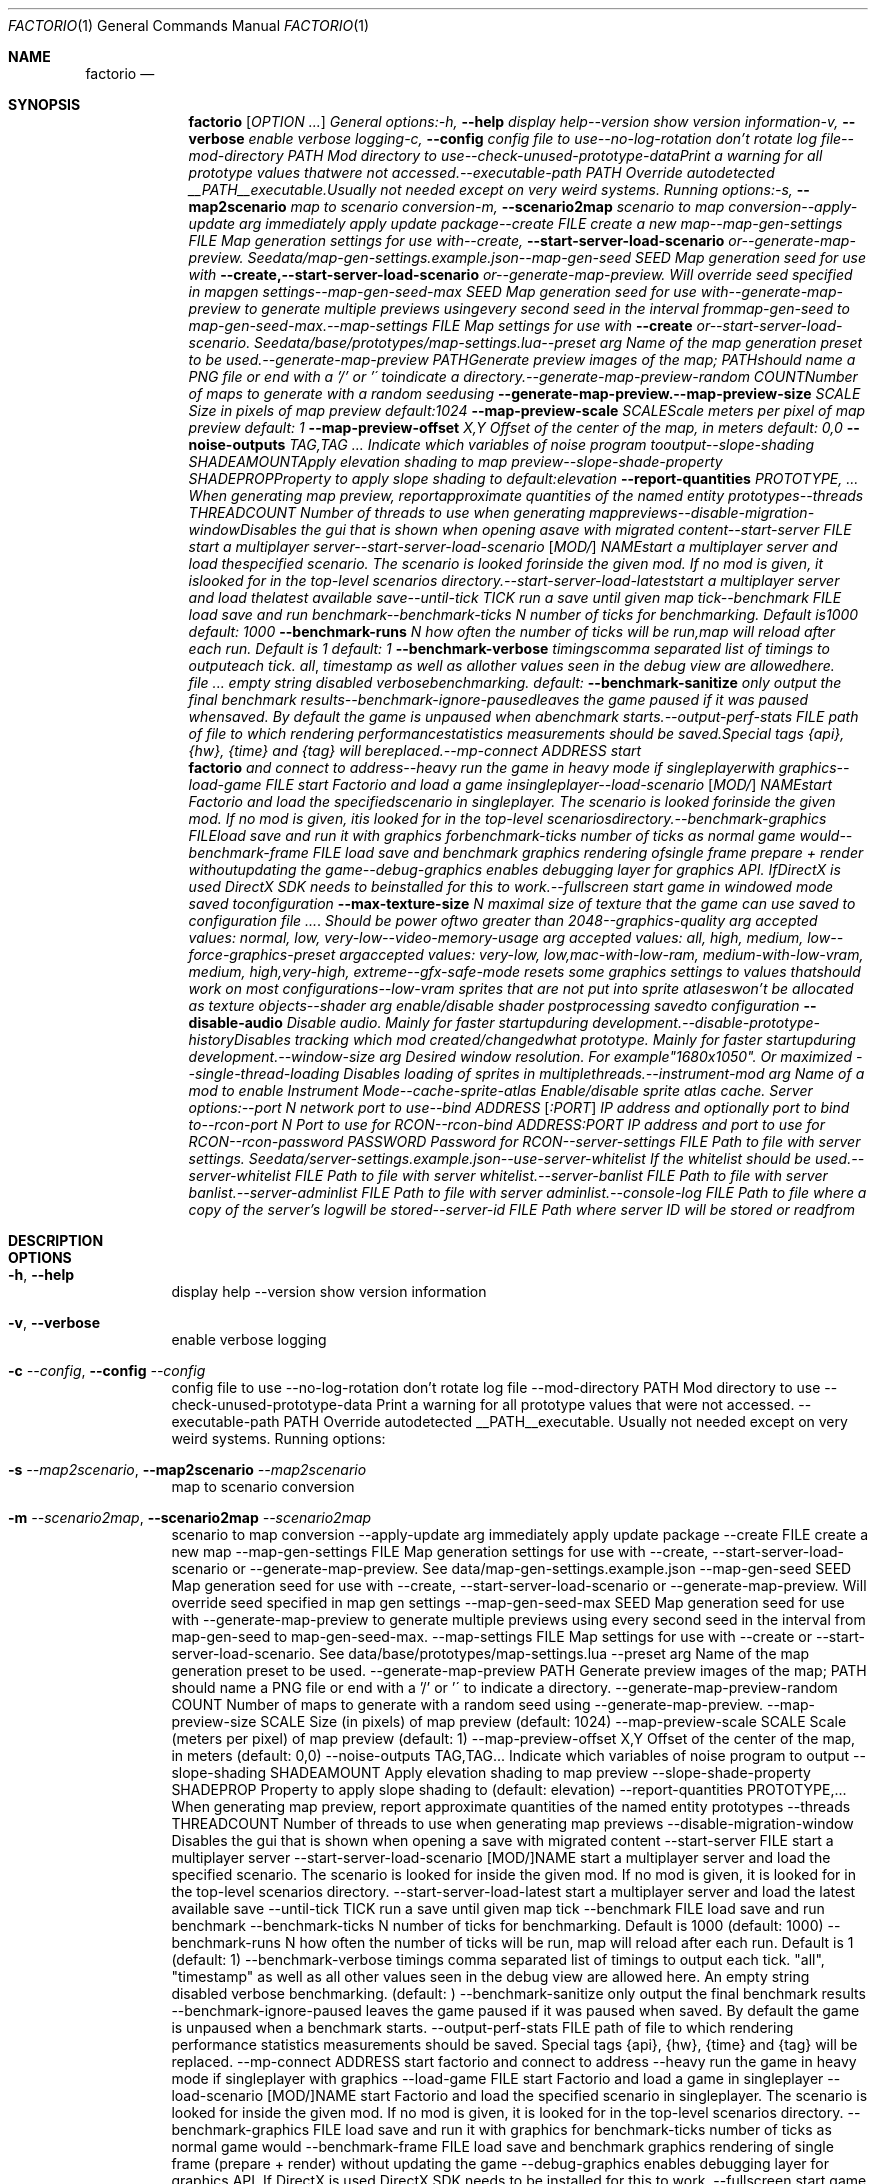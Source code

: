.Dd May 8, 2021
.Dt FACTORIO 1
.Os
.Sh NAME
.Nm factorio
.Nd 
.Sh SYNOPSIS
.Nm factorio
.Op Ar OPTION Ar ...
.Ar General
.Ar options:-h,
.Fl -help
.Ar display
.Ar help--version
.Ar show
.Ar version
.Ar information-v,
.Fl -verbose
.Ar enable
.Ar verbose
.Ar logging-c,
.Fl -config
.Ar config
.Ar file
.Ar to
.Ar use--no-log-rotation
.Ar don't
.Ar rotate
.Ar log
.Ar file--mod-directory
.Ar PATH
.Ar Mod
.Ar directory
.Ar to
.Ar use--check-unused-prototype-dataPrint
.Ar a
.Ar warning
.Ar for
.Ar all
.Ar prototype
.Ar values
.Ar thatwere
.Ar not
.Ar accessed.--executable-path
.Ar PATH
.Ar Override
.Ar autodetected
.Ar __PATH__executable.Usually
.Ar not
.Ar needed
.Ar except
.Ar on
.Ar very
.Ar weird
.Ar systems.
.Ar Running
.Ar options:-s,
.Fl -map2scenario
.Ar map
.Ar to
.Ar scenario
.Ar conversion-m,
.Fl -scenario2map
.Ar scenario
.Ar to
.Ar map
.Ar conversion--apply-update
.Ar arg
.Ar immediately
.Ar apply
.Ar update
.Ar package--create
.Ar FILE
.Ar create
.Ar a
.Ar new
.Ar map--map-gen-settings
.Ar FILE
.Ar Map
.Ar generation
.Ar settings
.Ar for
.Ar use
.Ar with--create,
.Fl -start-server-load-scenario
.Ar or--generate-map-preview.
.Ar Seedata/map-gen-settings.example.json--map-gen-seed
.Ar SEED
.Ar Map
.Ar generation
.Ar seed
.Ar for
.Ar use
.Ar with
.Fl -create,--start-server-load-scenario
.Ar or--generate-map-preview.
.Ar Will
.Ar override
.Ar seed
.Ar specified
.Ar in
.Ar mapgen
.Ar settings--map-gen-seed-max
.Ar SEED
.Ar Map
.Ar generation
.Ar seed
.Ar for
.Ar use
.Ar with--generate-map-preview
.Ar to
.Ar generate
.Ar multiple
.Ar previews
.Ar usingevery
.Ar second
.Ar seed
.Ar in
.Ar the
.Ar interval
.Ar frommap-gen-seed
.Ar to
.Ar map-gen-seed-max.--map-settings
.Ar FILE
.Ar Map
.Ar settings
.Ar for
.Ar use
.Ar with
.Fl -create
.Ar or--start-server-load-scenario.
.Ar Seedata/base/prototypes/map-settings.lua--preset
.Ar arg
.Ar Name
.Ar of
.Ar the
.Ar map
.Ar generation
.Ar preset
.Ar to
.Ar be
.Ar used.--generate-map-preview
.Ar PATHGenerate
.Ar preview
.Ar images
.Ar of
.Ar the
.Ar map;
.Ar PATHshould
.Ar name
.Ar a
.Ar PNG
.Ar file
.Ar or
.Ar end
.Ar with
.Ar a
.Ar '/'
.Ar or
.Ar '\'
.Ar toindicate
.Ar a
.Ar directory.--generate-map-preview-random
.Ar COUNTNumber
.Ar of
.Ar maps
.Ar to
.Ar generate
.Ar with
.Ar a
.Ar random
.Ar seedusing
.Fl -generate-map-preview.--map-preview-size
.Ar SCALE
.Ar Size
.Ar in
.Ar pixels
.Ar of
.Ar map
.Ar preview
.Ar default:1024
.Fl -map-preview-scale
.Ar SCALEScale
.Ar meters
.Ar per
.Ar pixel
.Ar of
.Ar map
.Ar preview
.Ar default:
.Ar 1
.Fl -map-preview-offset
.Ar X,Y
.Ar Offset
.Ar of
.Ar the
.Ar center
.Ar of
.Ar the
.Ar map,
.Ar in
.Ar meters
.Ar default:
.Ar 0,0
.Fl -noise-outputs Ar TAG,TAG Ar ...
.Ar Indicate
.Ar which
.Ar variables
.Ar of
.Ar noise
.Ar program
.Ar tooutput--slope-shading
.Ar SHADEAMOUNTApply
.Ar elevation
.Ar shading
.Ar to
.Ar map
.Ar preview--slope-shade-property
.Ar SHADEPROPProperty
.Ar to
.Ar apply
.Ar slope
.Ar shading
.Ar to
.Ar default:elevation
.Fl -report-quantities Ar PROTOTYPE, Ar ...
.Ar When
.Ar generating
.Ar map
.Ar preview,
.Ar reportapproximate
.Ar quantities
.Ar of
.Ar the
.Ar named
.Ar entity
.Ar prototypes--threads
.Ar THREADCOUNT
.Ar Number
.Ar of
.Ar threads
.Ar to
.Ar use
.Ar when
.Ar generating
.Ar mappreviews--disable-migration-windowDisables
.Ar the
.Ar gui
.Ar that
.Ar is
.Ar shown
.Ar when
.Ar opening
.Ar asave
.Ar with
.Ar migrated
.Ar content--start-server
.Ar FILE
.Ar start
.Ar a
.Ar multiplayer
.Ar server--start-server-load-scenario
.Op Ar MOD/
.Ar NAMEstart
.Ar a
.Ar multiplayer
.Ar server
.Ar and
.Ar load
.Ar thespecified
.Ar scenario.
.Ar The
.Ar scenario
.Ar is
.Ar looked
.Ar forinside
.Ar the
.Ar given
.Ar mod.
.Ar If
.Ar no
.Ar mod
.Ar is
.Ar given,
.Ar it
.Ar islooked
.Ar for
.Ar in
.Ar the
.Ar top-level
.Ar scenarios
.Ar directory.--start-server-load-lateststart
.Ar a
.Ar multiplayer
.Ar server
.Ar and
.Ar load
.Ar thelatest
.Ar available
.Ar save--until-tick
.Ar TICK
.Ar run
.Ar a
.Ar save
.Ar until
.Ar given
.Ar map
.Ar tick--benchmark
.Ar FILE
.Ar load
.Ar save
.Ar and
.Ar run
.Ar benchmark--benchmark-ticks
.Ar N
.Ar number
.Ar of
.Ar ticks
.Ar for
.Ar benchmarking.
.Ar Default
.Ar is1000
.Ar default:
.Ar 1000
.Fl -benchmark-runs
.Ar N
.Ar how
.Ar often
.Ar the
.Ar number
.Ar of
.Ar ticks
.Ar will
.Ar be
.Ar run,map
.Ar will
.Ar reload
.Ar after
.Ar each
.Ar run.
.Ar Default
.Ar is
.Ar 1
.Ar default:
.Ar 1
.Fl -benchmark-verbose
.Ar timingscomma
.Ar separated
.Ar list
.Ar of
.Ar timings
.Ar to
.Ar outputeach
.Ar tick.
.Ar "all",
.Ar "timestamp"
.Ar as
.Ar well
.Ar as
.Ar allother
.Ar values
.Ar seen
.Ar in
.Ar the
.Ar debug
.Ar view
.Ar are
.Ar allowedhere.
.Ar An
.Ar empty
.Ar string
.Ar disabled
.Ar verbosebenchmarking.
.Ar default:
.Fl -benchmark-sanitize
.Ar only
.Ar output
.Ar the
.Ar final
.Ar benchmark
.Ar results--benchmark-ignore-pausedleaves
.Ar the
.Ar game
.Ar paused
.Ar if
.Ar it
.Ar was
.Ar paused
.Ar whensaved.
.Ar By
.Ar default
.Ar the
.Ar game
.Ar is
.Ar unpaused
.Ar when
.Ar abenchmark
.Ar starts.--output-perf-stats
.Ar FILE
.Ar path
.Ar of
.Ar file
.Ar to
.Ar which
.Ar rendering
.Ar performancestatistics
.Ar measurements
.Ar should
.Ar be
.Ar saved.Special
.Ar tags
.Ar {api},
.Ar {hw},
.Ar {time}
.Ar and
.Ar {tag}
.Ar will
.Ar bereplaced.--mp-connect
.Ar ADDRESS
.Ar start
.Nm factorio
.Ar and
.Ar connect
.Ar to
.Ar address--heavy
.Ar run
.Ar the
.Ar game
.Ar in
.Ar heavy
.Ar mode
.Ar if
.Ar singleplayerwith
.Ar graphics--load-game
.Ar FILE
.Ar start
.Ar Factorio
.Ar and
.Ar load
.Ar a
.Ar game
.Ar insingleplayer--load-scenario
.Op Ar MOD/
.Ar NAMEstart
.Ar Factorio
.Ar and
.Ar load
.Ar the
.Ar specifiedscenario
.Ar in
.Ar singleplayer.
.Ar The
.Ar scenario
.Ar is
.Ar looked
.Ar forinside
.Ar the
.Ar given
.Ar mod.
.Ar If
.Ar no
.Ar mod
.Ar is
.Ar given,
.Ar itis
.Ar looked
.Ar for
.Ar in
.Ar the
.Ar top-level
.Ar scenariosdirectory.--benchmark-graphics
.Ar FILEload
.Ar save
.Ar and
.Ar run
.Ar it
.Ar with
.Ar graphics
.Ar forbenchmark-ticks
.Ar number
.Ar of
.Ar ticks
.Ar as
.Ar normal
.Ar game
.Ar would--benchmark-frame
.Ar FILE
.Ar load
.Ar save
.Ar and
.Ar benchmark
.Ar graphics
.Ar rendering
.Ar ofsingle
.Ar frame
.Ar prepare
.Ar +
.Ar render
.Ar withoutupdating
.Ar the
.Ar game--debug-graphics
.Ar enables
.Ar debugging
.Ar layer
.Ar for
.Ar graphics
.Ar API.
.Ar IfDirectX
.Ar is
.Ar used
.Ar DirectX
.Ar SDK
.Ar needs
.Ar to
.Ar beinstalled
.Ar for
.Ar this
.Ar to
.Ar work.--fullscreen
.Ar start
.Ar game
.Ar in
.Ar windowed
.Ar mode
.Ar saved
.Ar toconfiguration
.Fl -max-texture-size
.Ar N
.Ar maximal
.Ar size
.Ar of
.Ar texture
.Ar that
.Ar the
.Ar game
.Ar can
.Ar use
.Ar saved
.Ar to
.Ar configuration
.Ar .
.Ar Should
.Ar be
.Ar power
.Ar oftwo
.Ar greater
.Ar than
.Ar 2048--graphics-quality
.Ar arg
.Ar accepted
.Ar values:
.Ar normal,
.Ar low,
.Ar very-low--video-memory-usage
.Ar arg
.Ar accepted
.Ar values:
.Ar all,
.Ar high,
.Ar medium,
.Ar low--force-graphics-preset
.Ar argaccepted
.Ar values:
.Ar very-low,
.Ar low,mac-with-low-ram,
.Ar medium-with-low-vram,
.Ar medium,
.Ar high,very-high,
.Ar extreme--gfx-safe-mode
.Ar resets
.Ar some
.Ar graphics
.Ar settings
.Ar to
.Ar values
.Ar thatshould
.Ar work
.Ar on
.Ar most
.Ar configurations--low-vram
.Ar sprites
.Ar that
.Ar are
.Ar not
.Ar put
.Ar into
.Ar sprite
.Ar atlaseswon't
.Ar be
.Ar allocated
.Ar as
.Ar texture
.Ar objects--shader
.Ar arg
.Ar enable/disable
.Ar shader
.Ar postprocessing
.Ar savedto
.Ar configuration
.Fl -disable-audio
.Ar Disable
.Ar audio.
.Ar Mainly
.Ar for
.Ar faster
.Ar startupduring
.Ar development.--disable-prototype-historyDisables
.Ar tracking
.Ar which
.Ar mod
.Ar created/changedwhat
.Ar prototype.
.Ar Mainly
.Ar for
.Ar faster
.Ar startupduring
.Ar development.--window-size
.Ar arg
.Ar Desired
.Ar window
.Ar resolution.
.Ar For
.Ar example"1680x1050".
.Ar Or
.Ar "maximized"--single-thread-loading
.Ar Disables
.Ar loading
.Ar of
.Ar sprites
.Ar in
.Ar multiplethreads.--instrument-mod
.Ar arg
.Ar Name
.Ar of
.Ar a
.Ar mod
.Ar to
.Ar enable
.Ar Instrument
.Ar Mode--cache-sprite-atlas
.Ar Enable/disable
.Ar sprite
.Ar atlas
.Ar cache.
.Ar Server
.Ar options:--port
.Ar N
.Ar network
.Ar port
.Ar to
.Ar use--bind
.Ar ADDRESS
.Op Ar :PORT
.Ar IP
.Ar address
.Ar and
.Ar optionally
.Ar port
.Ar to
.Ar bind
.Ar to--rcon-port
.Ar N
.Ar Port
.Ar to
.Ar use
.Ar for
.Ar RCON--rcon-bind
.Ar ADDRESS:PORT
.Ar IP
.Ar address
.Ar and
.Ar port
.Ar to
.Ar use
.Ar for
.Ar RCON--rcon-password
.Ar PASSWORD
.Ar Password
.Ar for
.Ar RCON--server-settings
.Ar FILE
.Ar Path
.Ar to
.Ar file
.Ar with
.Ar server
.Ar settings.
.Ar Seedata/server-settings.example.json--use-server-whitelist
.Ar If
.Ar the
.Ar whitelist
.Ar should
.Ar be
.Ar used.--server-whitelist
.Ar FILE
.Ar Path
.Ar to
.Ar file
.Ar with
.Ar server
.Ar whitelist.--server-banlist
.Ar FILE
.Ar Path
.Ar to
.Ar file
.Ar with
.Ar server
.Ar banlist.--server-adminlist
.Ar FILE
.Ar Path
.Ar to
.Ar file
.Ar with
.Ar server
.Ar adminlist.--console-log
.Ar FILE
.Ar Path
.Ar to
.Ar file
.Ar where
.Ar a
.Ar copy
.Ar of
.Ar the
.Ar server's
.Ar logwill
.Ar be
.Ar stored--server-id
.Ar FILE
.Ar Path
.Ar where
.Ar server
.Ar ID
.Ar will
.Ar be
.Ar stored
.Ar or
.Ar readfrom
.Sh DESCRIPTION

.Sh OPTIONS
.Bl -tag -width Ds
.It Fl h , Fl -help
display help --version show version information
.It Fl v , Fl -verbose
enable verbose logging
.It Fl c Ar --config , Fl -config Ar --config
config file to use --no-log-rotation don't rotate log file --mod-directory PATH Mod directory to use --check-unused-prototype-data Print a warning for all prototype values that were not accessed. --executable-path PATH Override autodetected __PATH__executable. Usually not needed except on very weird systems. Running options:
.It Fl s Ar --map2scenario , Fl -map2scenario Ar --map2scenario
map to scenario conversion
.It Fl m Ar --scenario2map , Fl -scenario2map Ar --scenario2map
scenario to map conversion --apply-update arg immediately apply update package --create FILE create a new map --map-gen-settings FILE Map generation settings for use with --create, --start-server-load-scenario or --generate-map-preview. See data/map-gen-settings.example.json --map-gen-seed SEED Map generation seed for use with --create, --start-server-load-scenario or --generate-map-preview. Will override seed specified in map gen settings --map-gen-seed-max SEED Map generation seed for use with --generate-map-preview to generate multiple previews using every second seed in the interval from map-gen-seed to map-gen-seed-max. --map-settings FILE Map settings for use with --create or --start-server-load-scenario. See data/base/prototypes/map-settings.lua --preset arg Name of the map generation preset to be used. --generate-map-preview PATH Generate preview images of the map; PATH should name a PNG file or end with a '/' or '\' to indicate a directory. --generate-map-preview-random COUNT Number of maps to generate with a random seed using --generate-map-preview. --map-preview-size SCALE Size (in pixels) of map preview (default: 1024) --map-preview-scale SCALE Scale (meters per pixel) of map preview (default: 1) --map-preview-offset X,Y Offset of the center of the map, in meters (default: 0,0) --noise-outputs TAG,TAG... Indicate which variables of noise program to output --slope-shading SHADEAMOUNT Apply elevation shading to map preview --slope-shade-property SHADEPROP Property to apply slope shading to (default: elevation) --report-quantities PROTOTYPE,... When generating map preview, report approximate quantities of the named entity prototypes --threads THREADCOUNT Number of threads to use when generating map previews --disable-migration-window Disables the gui that is shown when opening a save with migrated content --start-server FILE start a multiplayer server --start-server-load-scenario [MOD/]NAME start a multiplayer server and load the specified scenario. The scenario is looked for inside the given mod. If no mod is given, it is looked for in the top-level scenarios directory. --start-server-load-latest start a multiplayer server and load the latest available save --until-tick TICK run a save until given map tick --benchmark FILE load save and run benchmark --benchmark-ticks N number of ticks for benchmarking. Default is 1000 (default: 1000) --benchmark-runs N how often the number of ticks will be run, map will reload after each run. Default is 1 (default: 1) --benchmark-verbose timings comma separated list of timings to output each tick. "all", "timestamp" as well as all other values seen in the debug view are allowed here. An empty string disabled verbose benchmarking. (default: ) --benchmark-sanitize only output the final benchmark results --benchmark-ignore-paused leaves the game paused if it was paused when saved. By default the game is unpaused when a benchmark starts. --output-perf-stats FILE path of file to which rendering performance statistics measurements should be saved. Special tags {api}, {hw}, {time} and {tag} will be replaced. --mp-connect ADDRESS start factorio and connect to address --heavy run the game in heavy mode if singleplayer with graphics --load-game FILE start Factorio and load a game in singleplayer --load-scenario [MOD/]NAME start Factorio and load the specified scenario in singleplayer. The scenario is looked for inside the given mod. If no mod is given, it is looked for in the top-level scenarios directory. --benchmark-graphics FILE load save and run it with graphics for benchmark-ticks number of ticks as normal game would --benchmark-frame FILE load save and benchmark graphics rendering of single frame (prepare + render) without updating the game --debug-graphics enables debugging layer for graphics API. If DirectX is used DirectX SDK needs to be installed for this to work. --fullscreen start game in windowed mode (saved to configuration) --max-texture-size N maximal size of texture that the game can use (saved to configuration). Should be power of two greater than 2048 --graphics-quality arg accepted values: normal, low, very-low --video-memory-usage arg accepted values: all, high, medium, low --force-graphics-preset arg accepted values: very-low, low, mac-with-low-ram, medium-with-low-vram, medium, high, very-high, extreme --gfx-safe-mode resets some graphics settings to values that should work on most configurations --low-vram sprites that are not put into sprite atlases won't be allocated as texture objects --shader arg enable/disable shader postprocessing (saved to configuration) --disable-audio Disable audio. Mainly for faster startup during development. --disable-prototype-history Disables tracking which mod created/changed what prototype. Mainly for faster startup during development. --window-size arg Desired window resolution. For example "1680x1050". Or "maximized" --single-thread-loading Disables loading of sprites in multiple threads. --instrument-mod arg Name of a mod to enable Instrument Mode --cache-sprite-atlas Enable/disable sprite atlas cache. Server options: --port N network port to use --bind ADDRESS[:PORT] IP address (and optionally port) to bind to --rcon-port N Port to use for RCON --rcon-bind ADDRESS:PORT IP address and port to use for RCON --rcon-password PASSWORD Password for RCON --server-settings FILE Path to file with server settings. See data/server-settings.example.json --use-server-whitelist If the whitelist should be used. --server-whitelist FILE Path to file with server whitelist. --server-banlist FILE Path to file with server banlist. --server-adminlist FILE Path to file with server adminlist. --console-log FILE Path to file where a copy of the server's log will be stored --server-id FILE Path where server ID will be stored or read from
.El
